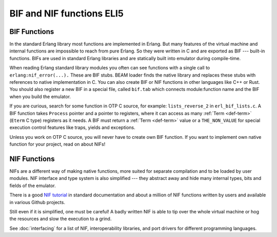 BIF and NIF functions ELI5
==========================

BIF Functions
-------------

In the standard Erlang library most functions are implemented in Erlang. But
many features of the virtual machine and internal functions are impossible
to reach from pure Erlang. So they were written in C and are exported as BIF
--- built-in functions.
BIFs are used in standard Erlang libraries and are statically built into
emulator during compile-time.

When reading Erlang standard library modules you often can see functions
with a single call to ``erlang:nif_error(...).``
These are BIF stubs.
BEAM loader finds the native library and replaces these stubs with references
to native implementation in C.
You can also create BIF or NIF functions in other languages like C++ or Rust.
You should also register a new BIF in a special file, called ``bif.tab`` which
connects module:function name and the BIF when you build the emulator.

If you are curious, search for some function in OTP C source, for example:
``lists_reverse_2`` in ``erl_bif_lists.c``.
A BIF function takes ``Process`` pointer and a pointer to registers, where it
can access as many :ref:`Term <def-term>` (``Eterm`` C type) registers as it needs.
A BIF must return a :ref:`Term <def-term>` value or a ``THE_NON_VALUE``
for special execution control features like traps, yields and exceptions.

Unless you work on OTP C source, you will never have to create own BIF function.
If you want to implement own native function for your project,
read on about NIFs!

NIF Functions
-------------

NIFs are a different way of making native functions, more suited for separate
compilation and to be loaded by user modules.
NIF interface and type system is also simplified --- they abstract away and
hide many internal types, bits and fields of the emulator.

There is a good `NIF tutorial`_ in standard documentation and about a million
of NIF functions written by users and available in various Github projects.

.. _NIF tutorial: http://erlang.org/doc/tutorial/nif.html

Still even if it is simplified, one must be careful! A badly written NIF is
able to tip over the whole virtual machine or hog the resources and slow the
execution to a grind.

See :doc:`interfacing` for a list of NIF, interoperability libraries, and port
drivers for different programming languages.

